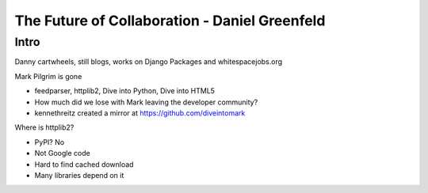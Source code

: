 ==============================================
The Future of Collaboration - Daniel Greenfeld
==============================================

Intro
=====

Danny cartwheels, still blogs, works on Django Packages and whitespacejobs.org

Mark Pilgrim is gone

* feedparser, httplib2, Dive into Python, Dive into HTML5
* How much did we lose with Mark leaving the developer community?
* kennethreitz created a mirror at https://github.com/diveintomark

Where is httplib2?

* PyPI? No
* Not Google code
* Hard to find cached download
* Many libraries depend on it

